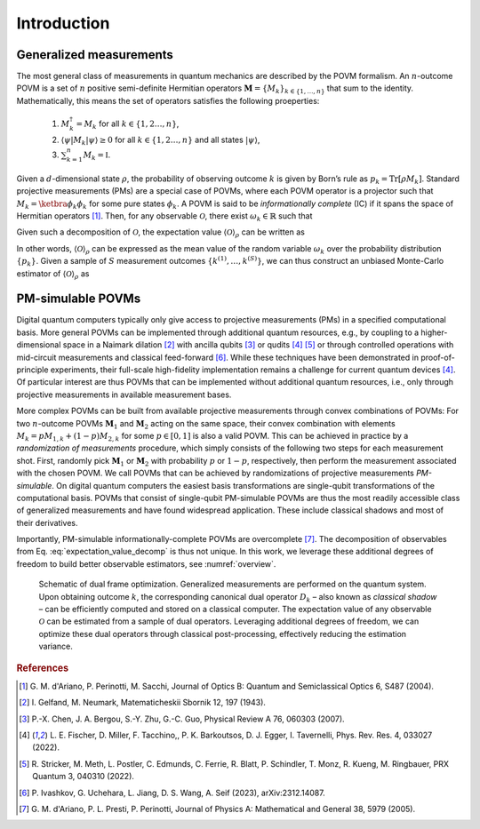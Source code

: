 ============
Introduction
============

------------------------
Generalized measurements
------------------------

The most general class of measurements in quantum mechanics are
described by the POVM formalism. An :math:`n`-outcome POVM is a set of
:math:`n` positive semi-definite Hermitian operators
:math:`\mathbf{M} = \{M_k\}_{k \in \{1, \dots, n \}}` that sum to the
identity. Mathematically, this means the set of operators satisfies the following proeperties:

   #. :math:`M_k^\dagger = M_k` for all :math:`k \in \{1,2 \dots, n\}`,
   #. :math:`\langle \psi | M_k | \psi \rangle \geq 0` for all :math:`k \in \{1,2 \dots, n\}` and all states :math:`|\psi \rangle`,
   #. :math:`\sum_{k=1}^n M_k = \mathbb{I}`.

Given a
:math:`d`-dimensional state :math:`\rho`, the probability of observing
outcome :math:`k` is given by Born’s rule as
:math:`p_k = \mathrm{Tr}[\rho M_k]`. Standard projective measurements (PMs) are
a special case of POVMs, where each POVM operator is a projector such
that :math:`M_k = \ketbra{\phi_k}{\phi_k}` for some pure states
:math:`\phi_k`. A POVM is said to be *informationally complete* (IC) if
it spans the space of Hermitian
operators [#d2004informationally]_. Then, for any
observable :math:`\mathcal{O}`, there exist :math:`\omega_k \in \mathbb{R}` such that

.. math::
   :label: observable_povm_decomp

   \mathcal{O}= \sum_{k=1}^{n} \omega_k M_k .

Given such a decomposition of :math:`\mathcal{O}`, the expectation value
:math:`{\langle\mathcal{O}\rangle}_\rho` can be written as

.. math::
   :label: expectation_value_decomp

   {\langle\mathcal{O}\rangle}_\rho = \mathrm{Tr}[\rho O] = \sum_k \omega_k \mathrm{Tr}[\rho M_k] = \mathbb{E}_{k \sim \{p_k\}}[\omega_k].

In other words, :math:`{\langle\mathcal{O}\rangle}_\rho` can be expressed as the mean
value of the random variable :math:`\omega_k` over the probability
distribution :math:`\{p_k\}`. Given a sample of :math:`S` measurement
outcomes :math:`\{ k^{(1)}, \dots, k^{(S)} \}`, we can thus construct an
unbiased Monte-Carlo estimator of :math:`{\langle\mathcal{O}\rangle}_\rho` as

.. math::
   :label: canonical_estimator

   \hat{o} : \{k^{(1)},\dots, k^{(S)}\} \mapsto \frac{1}{S} \sum_{s=1}^{S} \omega_{k^{(s)}}.

------------------
PM-simulable POVMs
------------------

Digital quantum computers typically only give access to projective
measurements (PMs) in a specified computational basis. More general
POVMs can be implemented through additional quantum resources, e.g., by
coupling to a higher-dimensional space in a Naimark
dilation [#gelfand1943imbedding]_ with ancilla
qubits [#chen2007ancilla]_ or
qudits [#fischer_ancilla_free_2022]_ [#stricker2022experimental]_
or through controlled operations with mid-circuit measurements and
classical feed-forward [#ivashkov2023highfidelity]_.
While these techniques have been demonstrated in proof-of-principle
experiments, their full-scale high-fidelity implementation remains a
challenge for current quantum
devices [#fischer_ancilla_free_2022]_. Of particular
interest are thus POVMs that can be implemented without additional
quantum resources, i.e., only through projective measurements in
available measurement bases.

More complex POVMs can be built from available projective measurements
through convex combinations of POVMs: For two :math:`n`-outcome POVMs
:math:`\mathbf{M}_1` and :math:`\mathbf{M}_2` acting on the same space, their
convex combination with elements :math:`M_k = p M_{1,k} + (1-p) M_{2,k}`
for some :math:`p \in [0,1]` is also a valid POVM. This can be achieved
in practice by a *randomization of measurements* procedure, which simply
consists of the following two steps for each measurement shot. First,
randomly pick :math:`\mathbf{M}_1` or :math:`\mathbf{M}_2` with probability
:math:`p` or :math:`1-p`, respectively, then perform the measurement
associated with the chosen POVM. We call POVMs that can be achieved by
randomizations of projective measurements *PM-simulable*. On digital
quantum computers the easiest basis transformations are single-qubit
transformations of the computational basis. POVMs that consist of
single-qubit PM-simulable POVMs are thus the most readily accessible
class of generalized measurements and have found widespread application.
These include classical shadows and most of their derivatives.

Importantly, PM-simulable informationally-complete POVMs are
overcomplete [#dariano_classical_2005]_. The
decomposition of observables from
Eq. :eq:`expectation_value_decomp` is
thus not unique. In this work, we leverage these additional degrees of
freedom to build better observable estimators, see :numref:`overview`.

.. _overview:
.. figure:: ../_static/overview_schematic.*
   :width: 50.0%

   Schematic of dual frame optimization. Generalized measurements are
   performed on the quantum system. Upon obtaining outcome :math:`k`,
   the corresponding canonical dual operator :math:`D_k` – also known as
   *classical shadow* – can be efficiently computed and stored on a
   classical computer. The expectation value of any observable :math:`\mathcal{O}`
   can be estimated from a sample of dual operators. Leveraging
   additional degrees of freedom, we can optimize these dual operators
   through classical post-processing, effectively reducing the
   estimation variance.


.. rubric:: References

.. [#d2004informationally] G. M. d'Ariano, P. Perinotti, M. Sacchi, Journal of
   Optics B: Quantum and Semiclassical Optics 6, S487 (2004).
.. [#gelfand1943imbedding] I. Gelfand, M. Neumark, Matematicheskii Sbornik 12,
   197 (1943).
.. [#chen2007ancilla] P.-X. Chen, J. A. Bergou, S.-Y. Zhu, G.-C. Guo, Physical
   Review A 76, 060303 (2007).
.. [#fischer_ancilla_free_2022] L. E. Fischer, D. Miller, F. Tacchino,, P. K.
   Barkoutsos, D. J. Egger, I. Tavernelli, Phys. Rev. Res. 4, 033027 (2022).
.. [#stricker2022experimental] R. Stricker, M. Meth, L. Postler, C. Edmunds, C.
   Ferrie, R. Blatt, P. Schindler, T. Monz, R. Kueng, M. Ringbauer, PRX Quantum
   3, 040310 (2022).
.. [#ivashkov2023highfidelity] P. Ivashkov, G. Uchehara, L. Jiang, D. S. Wang, A.
   Seif (2023), arXiv:2312.14087.
.. [#dariano_classical_2005] G. M. d'Ariano, P. L. Presti, P. Perinotti, Journal
   of Physics A: Mathematical and General 38, 5979 (2005).
